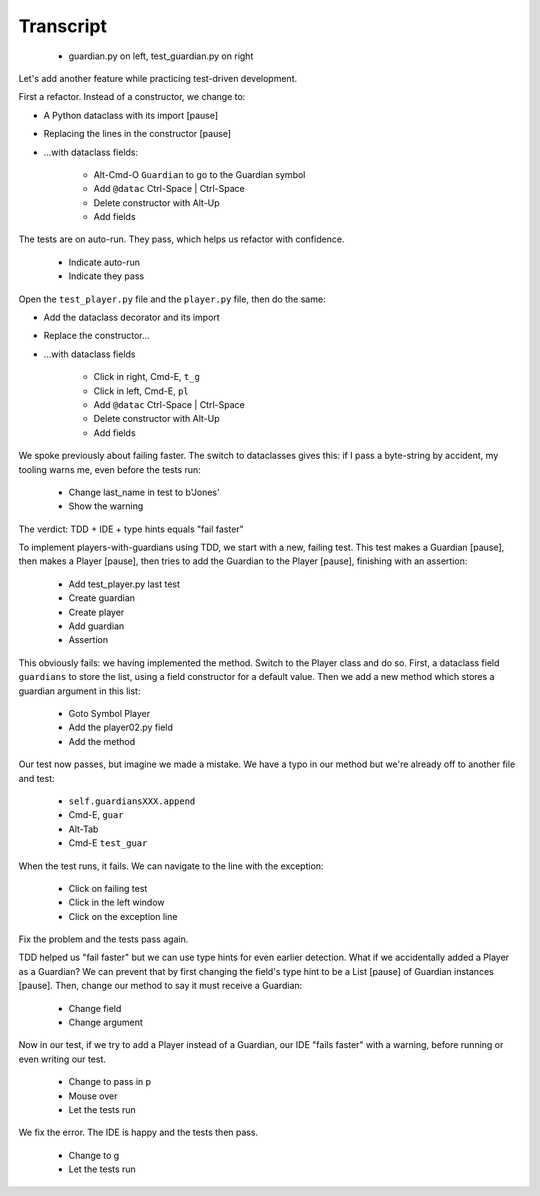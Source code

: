 ==========
Transcript
==========

    * guardian.py on left, test_guardian.py on right

Let's add another feature while practicing test-driven development.

First a refactor. Instead of a constructor, we change to:

- A Python dataclass with its import [pause]
- Replacing the lines in the constructor [pause]
- ...with dataclass fields:

    * Alt-Cmd-O ``Guardian`` to go to the Guardian symbol
    * Add ``@datac`` Ctrl-Space | Ctrl-Space
    * Delete constructor with Alt-Up
    * Add fields

The tests are on auto-run. They pass, which helps us refactor with confidence.

    * Indicate auto-run
    * Indicate they pass

Open the ``test_player.py`` file and the ``player.py`` file, then do the same:

- Add the dataclass decorator and its import
- Replace the constructor...
- ...with dataclass fields

    * Click in right, Cmd-E, ``t_g``
    * Click in left, Cmd-E, ``pl``
    * Add ``@datac`` Ctrl-Space | Ctrl-Space
    * Delete constructor with Alt-Up
    * Add fields

We spoke previously about failing faster. The switch to dataclasses gives this: if
I pass a byte-string by accident, my tooling warns me, even before the tests run:

    * Change last_name in test to b'Jones'
    * Show the warning

The verdict: TDD + IDE + type hints equals "fail faster"

To implement players-with-guardians using TDD, we start with a new, failing test.
This test makes a Guardian [pause], then makes a Player [pause], then tries to
add the Guardian to the Player [pause], finishing with an assertion:

    * Add test_player.py last test
    * Create guardian
    * Create player
    * Add guardian
    * Assertion

This obviously fails: we having implemented the method. Switch to the Player class and
do so. First, a dataclass field ``guardians`` to store the list, using a field constructor
for a default value. Then we add a new method which stores a guardian argument in this list:

    * Goto Symbol Player
    * Add the player02.py field
    * Add the method

Our test now passes, but imagine we made a mistake. We have a typo in our method but
we're already off to another file and test:

    * ``self.guardiansXXX.append``
    * Cmd-E, ``guar``
    * Alt-Tab
    * Cmd-E ``test_guar``

When the test runs, it fails. We can navigate to the line with the exception:

    * Click on failing test
    * Click in the left window
    * Click on the exception line

Fix the problem and the tests pass again.

TDD helped us "fail faster" but we can use type hints for even earlier
detection. What if we accidentally added a Player as a Guardian? We can
prevent that by first changing the field's type hint to be a List [pause]
of Guardian instances [pause]. Then, change our method to say it must
receive a Guardian:

    * Change field
    * Change argument

Now in our test, if we try to add a Player instead of a Guardian, our IDE
"fails faster" with a warning, before running or even writing our test.

    * Change to pass in p
    * Mouse over
    * Let the tests run

We fix the error. The IDE is happy and the tests then pass.

    * Change to g
    * Let the tests run

